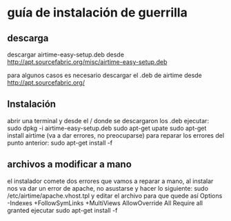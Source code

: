 * guía de instalación de guerrilla
** descarga
descargar airtime-easy-setup.deb desde
http://apt.sourcefabric.org/misc/airtime-easy-setup.deb

para algunos casos es necesario descargar el .deb de airtime desde
http://apt.sourcefabric.org/
** Instalación
abrir una terminal y desde el / donde se descargaron los .deb ejecutar:
sudo dpkg -i airtime-easy-setup.deb
sudo apt-get upate
sudo apt-get install airtime (va a dar errores, no preocuparse)
para reparar los errores del punto anterior:
sudo apt-get install -f
** archivos a modificar a mano
el instalador comete dos errores que vamos a reparar a mano, al instalar nos
va dar un error de apache, no asustarse y hacer lo siguiente:
sudo /etc/airtime/apache.vhost.tpl y editar el archivo para que quede así
Options -Indexes +FollowSymLinks +MultiViews
              AllowOverride All
              Require all granted
ejecutar sudo apt-get install -f

